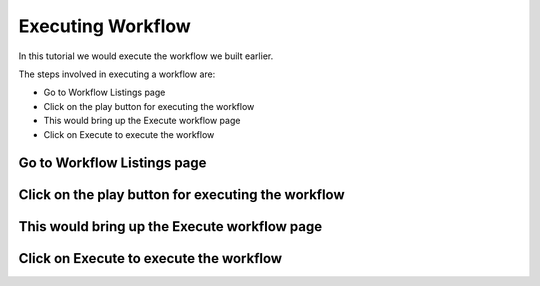 Executing Workflow
-------------------

In this tutorial we would execute the workflow we built earlier.

The steps involved in executing a workflow are:

- Go to Workflow Listings page
- Click on the play button for executing the workflow
- This would bring up the Execute workflow page
- Click on Execute to execute the workflow


Go to Workflow Listings page
============================


.. figure:: ../_assets/tutorials/02/workflow-listings.png
   :scale: 100%
   :alt: Workflow Listings
   :align: center


Click on the play button for executing the workflow
===================================================


This would bring up the Execute workflow page
=============================================


Click on Execute to execute the workflow
========================================


